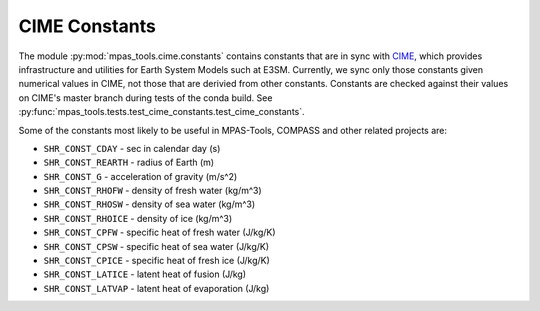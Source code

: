 .. _cime_mod:

CIME Constants
==============

The module :py:mod:`mpas_tools.cime.constants` contains constants that are in
sync with `CIME <https://github.com/ESMCI/cime>`_, which provides infrastructure
and utilities for Earth System Models such at E3SM.  Currently, we sync only
those constants given numerical values in CIME, not those that are derivied
from other constants.  Constants are checked against their values on CIME's
master branch during tests of the conda build.  See
:py:func:`mpas_tools.tests.test_cime_constants.test_cime_constants`.

Some of the constants most likely to be useful in MPAS-Tools, COMPASS and other
related projects are:

* ``SHR_CONST_CDAY`` - sec in calendar day (s)
* ``SHR_CONST_REARTH`` - radius of Earth (m)
* ``SHR_CONST_G`` - acceleration of gravity (m/s^2)
* ``SHR_CONST_RHOFW`` - density of fresh water (kg/m^3)
* ``SHR_CONST_RHOSW`` - density of sea water (kg/m^3)
* ``SHR_CONST_RHOICE`` - density of ice (kg/m^3)
* ``SHR_CONST_CPFW`` - specific heat of fresh water (J/kg/K)
* ``SHR_CONST_CPSW`` - specific heat of sea water (J/kg/K)
* ``SHR_CONST_CPICE`` - specific heat of fresh ice (J/kg/K)
* ``SHR_CONST_LATICE`` - latent heat of fusion (J/kg)
* ``SHR_CONST_LATVAP`` - latent heat of evaporation (J/kg)
